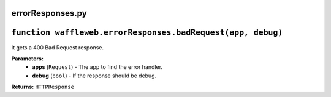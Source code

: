 =================
errorResponses.py
=================

==============================================================
``function waffleweb.errorResponses.badRequest(app, debug)``
==============================================================

It gets a 400 Bad Request response.

**Parameters:**
 - **apps** (``Request``) - The app to find the error handler.
 - **debug** (``bool``) - If the response should be debug.
 
**Returns:** ``HTTPResponse``